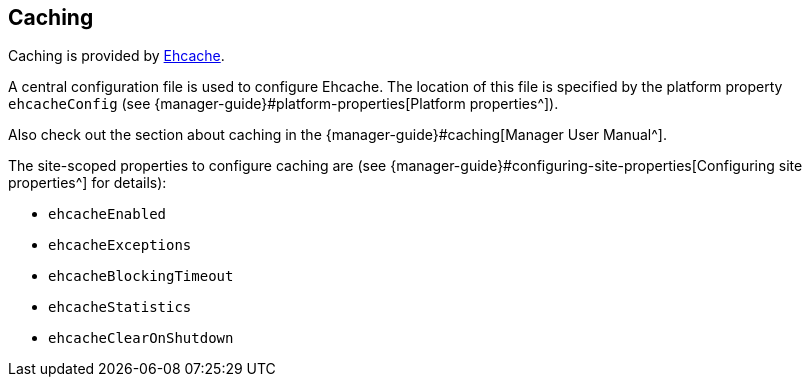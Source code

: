 == Caching

Caching is provided by http://www.ehcache.org[Ehcache^].

A central configuration file is used to configure Ehcache. The location of this file is specified by the platform property `ehcacheConfig` 
(see {manager-guide}#platform-properties[Platform properties^]).

Also check out the section about caching in the {manager-guide}#caching[Manager User Manual^].

The site-scoped properties to configure caching are (see {manager-guide}#configuring-site-properties[Configuring site properties^] for details):

* `ehcacheEnabled`
* `ehcacheExceptions`
* `ehcacheBlockingTimeout`
* `ehcacheStatistics`
* `ehcacheClearOnShutdown`
